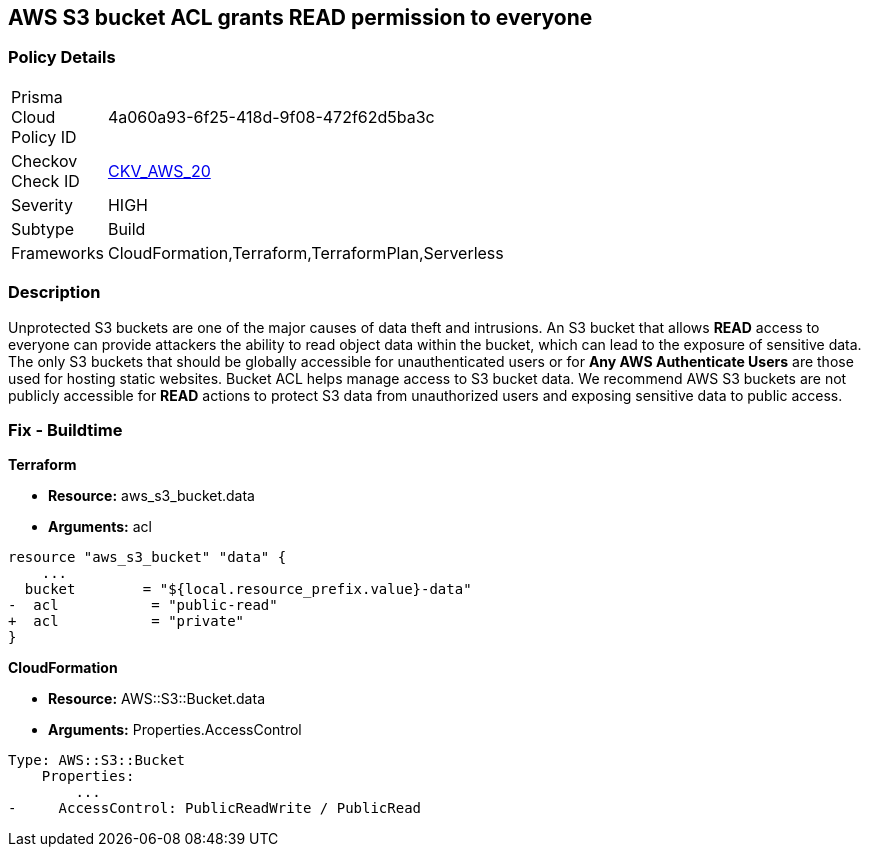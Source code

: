 == AWS S3 bucket ACL grants READ permission to everyone


=== Policy Details 

[width=45%]
[cols="1,1"]
|=== 
|Prisma Cloud Policy ID 
| 4a060a93-6f25-418d-9f08-472f62d5ba3c

|Checkov Check ID 
| https://github.com/bridgecrewio/checkov/tree/master/checkov/cloudformation/checks/resource/aws/S3PublicACLRead.py[CKV_AWS_20]

|Severity
|HIGH

|Subtype
|Build

|Frameworks
|CloudFormation,Terraform,TerraformPlan,Serverless

|=== 

////
Bridgecrew
Prisma Cloud
* AWS S3 bucket ACL grants READ permission to everyone* 



=== Policy Details 

[width=45%]
[cols="1,1"]
|=== 
|Prisma Cloud Policy ID 
| 4a060a93-6f25-418d-9f08-472f62d5ba3c

|Checkov Check ID 
| https://github.com/bridgecrewio/checkov/tree/master/checkov/cloudformation/checks/resource/aws/S3PublicACLRead.py [CKV_AWS_20]

|Severity
|HIGH

|Subtype
|Build

|Frameworks
|CloudFormation,Terraform,TerraformPlan,Serverless

|=== 
////


=== Description 


Unprotected S3 buckets are one of the major causes of data theft and intrusions.
An S3 bucket that allows *READ* access to everyone can provide attackers the ability to read object data within the bucket, which can lead to the exposure of sensitive data.
The only S3 buckets that should be globally accessible for unauthenticated users or for *Any AWS Authenticate Users* are those used for hosting static websites.
Bucket ACL helps manage access to S3 bucket data.
We recommend AWS S3 buckets are not publicly accessible for *READ* actions to protect S3 data from unauthorized users and exposing sensitive data to public access.

////
=== Fix - Runtime


* Procedure* 


S3 buckets should be protected by using the bucket ACL and bucket policies.
If you want to share data with other users via S3 buckets create pre-signed URLs with a short expiration duration.
To generate a pre-signed URL for the file _samplefile.zip_, use the following command:
[,bash]
----
aws s3 presign --expires-in 36000 s3://sharedfolder/samplefile.zip
----

To generate pre-signed URLS for every object in an S3 bucket, use the following command:
[,bash]
----
while read line; do aws s3 presign --expires-in 36000 s3://sharedfolder/$line; done
----

NOTE: For all automation-related work use the bucket policy and grant access to the required roles.

////

=== Fix - Buildtime


*Terraform* 


* *Resource:* aws_s3_bucket.data
* *Arguments:* acl


[source,terraform]
----
resource "aws_s3_bucket" "data" {
    ...
  bucket        = "${local.resource_prefix.value}-data"
-  acl           = "public-read"
+  acl           = "private"
}
----



*CloudFormation* 


* *Resource:* AWS::S3::Bucket.data
* *Arguments:* Properties.AccessControl


[source,yaml]
----
Type: AWS::S3::Bucket
    Properties:
        ...
-     AccessControl: PublicReadWrite / PublicRead
----
